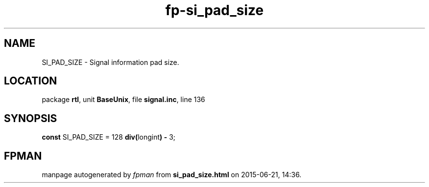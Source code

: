 .\" file autogenerated by fpman
.TH "fp-si_pad_size" 3 "2014-03-14" "fpman" "Free Pascal Programmer's Manual"
.SH NAME
SI_PAD_SIZE - Signal information pad size.
.SH LOCATION
package \fBrtl\fR, unit \fBBaseUnix\fR, file \fBsignal.inc\fR, line 136
.SH SYNOPSIS
\fBconst\fR SI_PAD_SIZE = 128 \fBdiv\fR\fB(\fRlongint\fB)\fR \fB-\fR 3;

.SH FPMAN
manpage autogenerated by \fIfpman\fR from \fBsi_pad_size.html\fR on 2015-06-21, 14:36.

